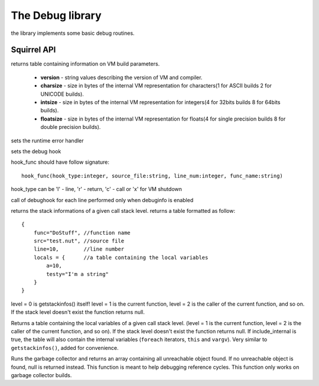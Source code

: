 .. _stdlib_stddebuglib:

========================
The Debug library
========================

the library implements some basic debug routines.

--------------
Squirrel API
--------------


.. sq:function:: getbuildinfo(x)

returns table containing information on VM build parameters.

  * **version** - string values describing the version of VM and compiler.
  * **charsize** - size in bytes of the internal VM representation for characters(1 for ASCII builds 2 for UNICODE builds).
  * **intsize** - size in bytes of the internal VM representation for integers(4 for 32bits builds 8 for 64bits builds).
  * **floatsize** - size in bytes of the internal VM representation for floats(4 for single precision builds 8 for double precision builds).


.. sq:function:: seterrorhandler(func)

sets the runtime error handler


.. sq:function:: setdebughook(hook_func)

sets the debug hook

hook_func should have follow signature: ::

   hook_func(hook_type:integer, source_file:string, line_num:integer, func_name:string)

hook_type can be 'l' - line, 'r' - return, 'c' - call or 'x' for VM shutdown

call of debughook for each line performed only when debuginfo is enabled


.. sq:function:: getstackinfos(level)

returns the stack informations of a given call stack level. returns a table formatted as follow: ::

    {
        func="DoStuff", //function name
        src="test.nut", //source file
        line=10,        //line number
        locals = {      //a table containing the local variables
            a=10,
            testy="I'm a string"
        }
    }

level = 0 is getstackinfos() itself! level = 1 is the current function, level = 2 is the caller of the current function, and so on.
If the stack level doesn't exist the function returns null.


.. sq:function:: getlocals([level=1], [include_internal=false])

Returns a table containing the local variables of a given call stack level.
(level = 1 is the current function, level = 2 is the caller of the current function, and so on).
If the stack level doesn't exist the function returns null.
If include_internal is true, the table will also contain the internal variables (``foreach`` iterators, ``this`` and ``vargv``).
Very similar to ``getstackinfos()``, added for convenience.


.. sq:function:: collectgarbage()

    Runs the garbage collector and returns the number of reference cycles found (and deleted). This function only works on garbage collector builds.


.. sq:function:: resurrectunreachable()

Runs the garbage collector and returns an array containing all unreachable object found. If no unreachable object is found, null is returned instead. This function is meant to help debugging reference cycles. This function only works on garbage collector builds.

